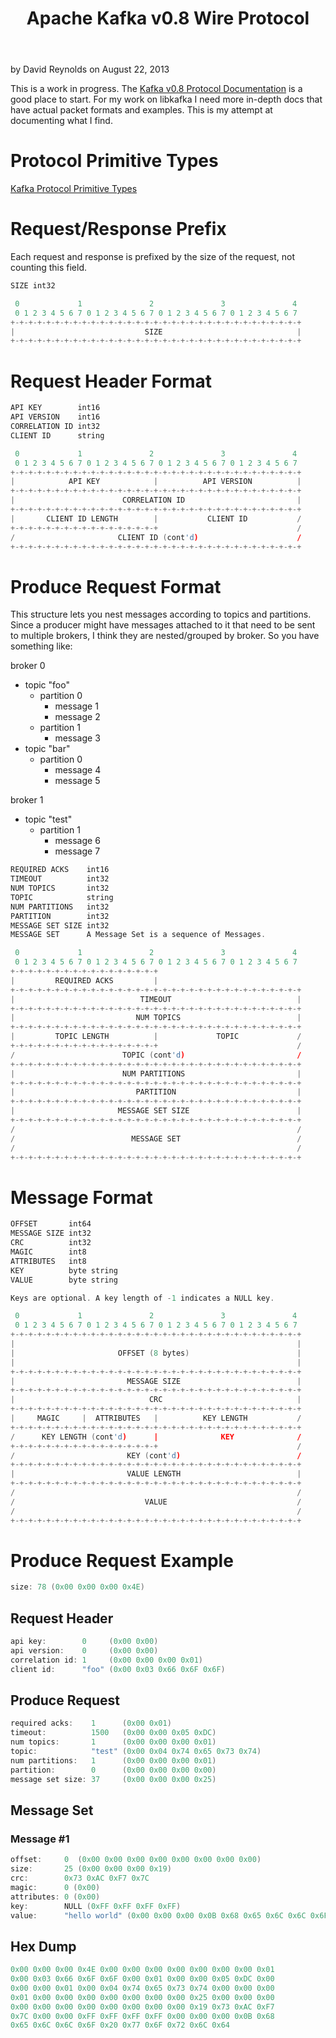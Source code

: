 #+TITLE: Apache Kafka v0.8 Wire Protocol
#+KEYWORDS: apache, kafka, protocol
#+DESCRIPTION: Documenting the Apache Kafka version 0.8 Wire Protocol
#+AUTHOR: David Reynolds
#+EMAIL: david@alwaysmovefast.com
#+OPTIONS: creator:nil author:nil num:nil toc:1 ^:nil timestamp:nil
#+STYLE: <style type="text/css">
#+STYLE: html {font: 14px Arial, Helvetica, Verdana, sans-serif;}
#+STYLE: body {width: 700px; background-color: #eee;}
#+STYLE: #content {padding: 10px; border: 1px solid #ccd; background-color: #fcfcfc;}
#+STYLE: div.article-body {background-color: #efefef; border: 1px solid #aab; padding: 0px 10px; margin: 0;}
#+STYLE: a {text-decoration: none;}
#+STYLE: </style>

by David Reynolds on August 22, 2013

This is a work in progress. The [[https://cwiki.apache.org/confluence/display/KAFKA/A+Guide+To+The+Kafka+Protocol][Kafka v0.8 Protocol Documentation]] is a good
place to start. For my work on libkafka I need more in-depth docs that have
actual packet formats and examples. This is my attempt at documenting what I
find.

* Protocol Primitive Types

[[https://cwiki.apache.org/confluence/display/KAFKA/A+Guide+To+The+Kafka+Protocol#AGuideToTheKafkaProtocol-ProtocolPrimitiveTypes][Kafka Protocol Primitive Types]]

* Request/Response Prefix

Each request and response is prefixed by the size of the request, not counting this field.

#+BEGIN_SRC c
SIZE int32

 0             1               2               3               4
 0 1 2 3 4 5 6 7 0 1 2 3 4 5 6 7 0 1 2 3 4 5 6 7 0 1 2 3 4 5 6 7
+-+-+-+-+-+-+-+-+-+-+-+-+-+-+-+-+-+-+-+-+-+-+-+-+-+-+-+-+-+-+-+-+
|                             SIZE                              |
+-+-+-+-+-+-+-+-+-+-+-+-+-+-+-+-+-+-+-+-+-+-+-+-+-+-+-+-+-+-+-+-+
#+END_SRC

* Request Header Format

#+BEGIN_SRC c
API KEY        int16
API VERSION    int16
CORRELATION ID int32
CLIENT ID      string

 0             1               2               3               4
 0 1 2 3 4 5 6 7 0 1 2 3 4 5 6 7 0 1 2 3 4 5 6 7 0 1 2 3 4 5 6 7
+-+-+-+-+-+-+-+-+-+-+-+-+-+-+-+-+-+-+-+-+-+-+-+-+-+-+-+-+-+-+-+-+
|            API KEY            |          API VERSION          |
+-+-+-+-+-+-+-+-+-+-+-+-+-+-+-+-+-+-+-+-+-+-+-+-+-+-+-+-+-+-+-+-+
|                        CORRELATION ID                         |
+-+-+-+-+-+-+-+-+-+-+-+-+-+-+-+-+-+-+-+-+-+-+-+-+-+-+-+-+-+-+-+-+
|       CLIENT ID LENGTH        |           CLIENT ID           /
+-+-+-+-+-+-+-+-+-+-+-+-+-+-+-+-+                               /
/                       CLIENT ID (cont'd)                      /
+-+-+-+-+-+-+-+-+-+-+-+-+-+-+-+-+-+-+-+-+-+-+-+-+-+-+-+-+-+-+-+-+
#+END_SRC

* Produce Request Format

This structure lets you nest messages according to topics and partitions.
Since a producer might have messages attached to it that need to be sent to
multiple brokers, I think they are nested/grouped by broker. So you have
something like:

broker 0
- topic "foo"
  - partition 0
    - message 1
    - message 2
  - partition 1
    - message 3
- topic "bar"
  - partition 0
    - message 4
    - message 5
broker 1
- topic "test"
  - partition 1
    - message 6
    - message 7

#+BEGIN_SRC c
REQUIRED ACKS    int16
TIMEOUT          int32
NUM TOPICS       int32
TOPIC            string
NUM PARTITIONS   int32
PARTITION        int32
MESSAGE SET SIZE int32
MESSAGE SET      A Message Set is a sequence of Messages.

 0             1               2               3               4
 0 1 2 3 4 5 6 7 0 1 2 3 4 5 6 7 0 1 2 3 4 5 6 7 0 1 2 3 4 5 6 7
+-+-+-+-+-+-+-+-+-+-+-+-+-+-+-+-+
|         REQUIRED ACKS         |
+-+-+-+-+-+-+-+-+-+-+-+-+-+-+-+-+-+-+-+-+-+-+-+-+-+-+-+-+-+-+-+-+
|                            TIMEOUT                            |
+-+-+-+-+-+-+-+-+-+-+-+-+-+-+-+-+-+-+-+-+-+-+-+-+-+-+-+-+-+-+-+-+
|                           NUM TOPICS                          |
+-+-+-+-+-+-+-+-+-+-+-+-+-+-+-+-+-+-+-+-+-+-+-+-+-+-+-+-+-+-+-+-+
|         TOPIC LENGTH          |             TOPIC             /
+-+-+-+-+-+-+-+-+-+-+-+-+-+-+-+-+                               /
/                        TOPIC (cont'd)                         /
+-+-+-+-+-+-+-+-+-+-+-+-+-+-+-+-+-+-+-+-+-+-+-+-+-+-+-+-+-+-+-+-+
|                        NUM PARTITIONS                         |
+-+-+-+-+-+-+-+-+-+-+-+-+-+-+-+-+-+-+-+-+-+-+-+-+-+-+-+-+-+-+-+-+
|                           PARTITION                           |
+-+-+-+-+-+-+-+-+-+-+-+-+-+-+-+-+-+-+-+-+-+-+-+-+-+-+-+-+-+-+-+-+
|                       MESSAGE SET SIZE                        |
+-+-+-+-+-+-+-+-+-+-+-+-+-+-+-+-+-+-+-+-+-+-+-+-+-+-+-+-+-+-+-+-+
/                                                               /
/                          MESSAGE SET                          /
/                                                               /
+-+-+-+-+-+-+-+-+-+-+-+-+-+-+-+-+-+-+-+-+-+-+-+-+-+-+-+-+-+-+-+-+
#+END_SRC

* Message Format

#+BEGIN_SRC c
OFFSET       int64
MESSAGE SIZE int32
CRC          int32
MAGIC        int8
ATTRIBUTES   int8
KEY          byte string
VALUE        byte string

Keys are optional. A key length of -1 indicates a NULL key.

 0             1               2               3               4
 0 1 2 3 4 5 6 7 0 1 2 3 4 5 6 7 0 1 2 3 4 5 6 7 0 1 2 3 4 5 6 7
+-+-+-+-+-+-+-+-+-+-+-+-+-+-+-+-+-+-+-+-+-+-+-+-+-+-+-+-+-+-+-+-+
|                                                               |
|                       OFFSET (8 bytes)                        |
|                                                               |
+-+-+-+-+-+-+-+-+-+-+-+-+-+-+-+-+-+-+-+-+-+-+-+-+-+-+-+-+-+-+-+-+
|                         MESSAGE SIZE                          |
+-+-+-+-+-+-+-+-+-+-+-+-+-+-+-+-+-+-+-+-+-+-+-+-+-+-+-+-+-+-+-+-+
|                              CRC                              |
+-+-+-+-+-+-+-+-+-+-+-+-+-+-+-+-+-+-+-+-+-+-+-+-+-+-+-+-+-+-+-+-+
|     MAGIC     |  ATTRIBUTES   |          KEY LENGTH           /
+-+-+-+-+-+-+-+-+-+-+-+-+-+-+-+-+-+-+-+-+-+-+-+-+-+-+-+-+-+-+-+-+
/      KEY LENGTH (cont'd)      |              KEY              /
+-+-+-+-+-+-+-+-+-+-+-+-+-+-+-+-+                               /
/                         KEY (cont'd)                          /
+-+-+-+-+-+-+-+-+-+-+-+-+-+-+-+-+-+-+-+-+-+-+-+-+-+-+-+-+-+-+-+-+
|                         VALUE LENGTH                          |
+-+-+-+-+-+-+-+-+-+-+-+-+-+-+-+-+-+-+-+-+-+-+-+-+-+-+-+-+-+-+-+-+
/                                                               /
/                             VALUE                             /
/                                                               /
+-+-+-+-+-+-+-+-+-+-+-+-+-+-+-+-+-+-+-+-+-+-+-+-+-+-+-+-+-+-+-+-+
#+END_SRC

* Produce Request Example

#+BEGIN_SRC c
size: 78 (0x00 0x00 0x00 0x4E)
#+END_SRC

** Request Header

#+BEGIN_SRC c
api key:        0     (0x00 0x00)
api version:    0     (0x00 0x00)
correlation id: 1     (0x00 0x00 0x00 0x01)
client id:      "foo" (0x00 0x03 0x66 0x6F 0x6F)
#+END_SRC

** Produce Request

#+BEGIN_SRC c
required acks:    1      (0x00 0x01)
timeout:          1500   (0x00 0x00 0x05 0xDC)
num topics:       1      (0x00 0x00 0x00 0x01)
topic:            "test" (0x00 0x04 0x74 0x65 0x73 0x74)
num partitions:   1      (0x00 0x00 0x00 0x01)
partition:        0      (0x00 0x00 0x00 0x00)
message set size: 37     (0x00 0x00 0x00 0x25)
#+END_SRC

** Message Set

*** Message #1

#+BEGIN_SRC c
offset:     0  (0x00 0x00 0x00 0x00 0x00 0x00 0x00 0x00)
size:       25 (0x00 0x00 0x00 0x19)
crc:        0x73 0xAC 0xF7 0x7C
magic:      0 (0x00)
attributes: 0 (0x00)
key:        NULL (0xFF 0xFF 0xFF 0xFF)
value:      "hello world" (0x00 0x00 0x00 0x0B 0x68 0x65 0x6C 0x6C 0x6F 0x20 0x77 0x6F 0x72 0x6C 0x64)
#+END_SRC

** Hex Dump

#+BEGIN_SRC c
0x00 0x00 0x00 0x4E 0x00 0x00 0x00 0x00 0x00 0x00 0x00 0x01
0x00 0x03 0x66 0x6F 0x6F 0x00 0x01 0x00 0x00 0x05 0xDC 0x00
0x00 0x00 0x01 0x00 0x04 0x74 0x65 0x73 0x74 0x00 0x00 0x00
0x01 0x00 0x00 0x00 0x00 0x00 0x00 0x00 0x25 0x00 0x00 0x00
0x00 0x00 0x00 0x00 0x00 0x00 0x00 0x00 0x19 0x73 0xAC 0xF7
0x7C 0x00 0x00 0xFF 0xFF 0xFF 0xFF 0x00 0x00 0x00 0x0B 0x68
0x65 0x6C 0x6C 0x6F 0x20 0x77 0x6F 0x72 0x6C 0x64
#+END_SRC
